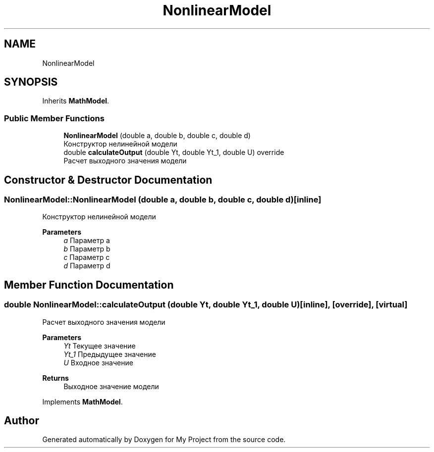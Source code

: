 .TH "NonlinearModel" 3 "Version 1.6" "My Project" \" -*- nroff -*-
.ad l
.nh
.SH NAME
NonlinearModel
.SH SYNOPSIS
.br
.PP
.PP
Inherits \fBMathModel\fP\&.
.SS "Public Member Functions"

.in +1c
.ti -1c
.RI "\fBNonlinearModel\fP (double a, double b, double c, double d)"
.br
.RI "Конструктор нелинейной модели "
.ti -1c
.RI "double \fBcalculateOutput\fP (double Yt, double Yt_1, double U) override"
.br
.RI "Расчет выходного значения модели "
.in -1c
.SH "Constructor & Destructor Documentation"
.PP 
.SS "NonlinearModel::NonlinearModel (double a, double b, double c, double d)\fC [inline]\fP"

.PP
Конструктор нелинейной модели 
.PP
\fBParameters\fP
.RS 4
\fIa\fP Параметр a 
.br
\fIb\fP Параметр b 
.br
\fIc\fP Параметр c 
.br
\fId\fP Параметр d 
.RE
.PP

.SH "Member Function Documentation"
.PP 
.SS "double NonlinearModel::calculateOutput (double Yt, double Yt_1, double U)\fC [inline]\fP, \fC [override]\fP, \fC [virtual]\fP"

.PP
Расчет выходного значения модели 
.PP
\fBParameters\fP
.RS 4
\fIYt\fP Текущее значение 
.br
\fIYt_1\fP Предыдущее значение 
.br
\fIU\fP Входное значение 
.RE
.PP
\fBReturns\fP
.RS 4
Выходное значение модели 
.RE
.PP

.PP
Implements \fBMathModel\fP\&.

.SH "Author"
.PP 
Generated automatically by Doxygen for My Project from the source code\&.
